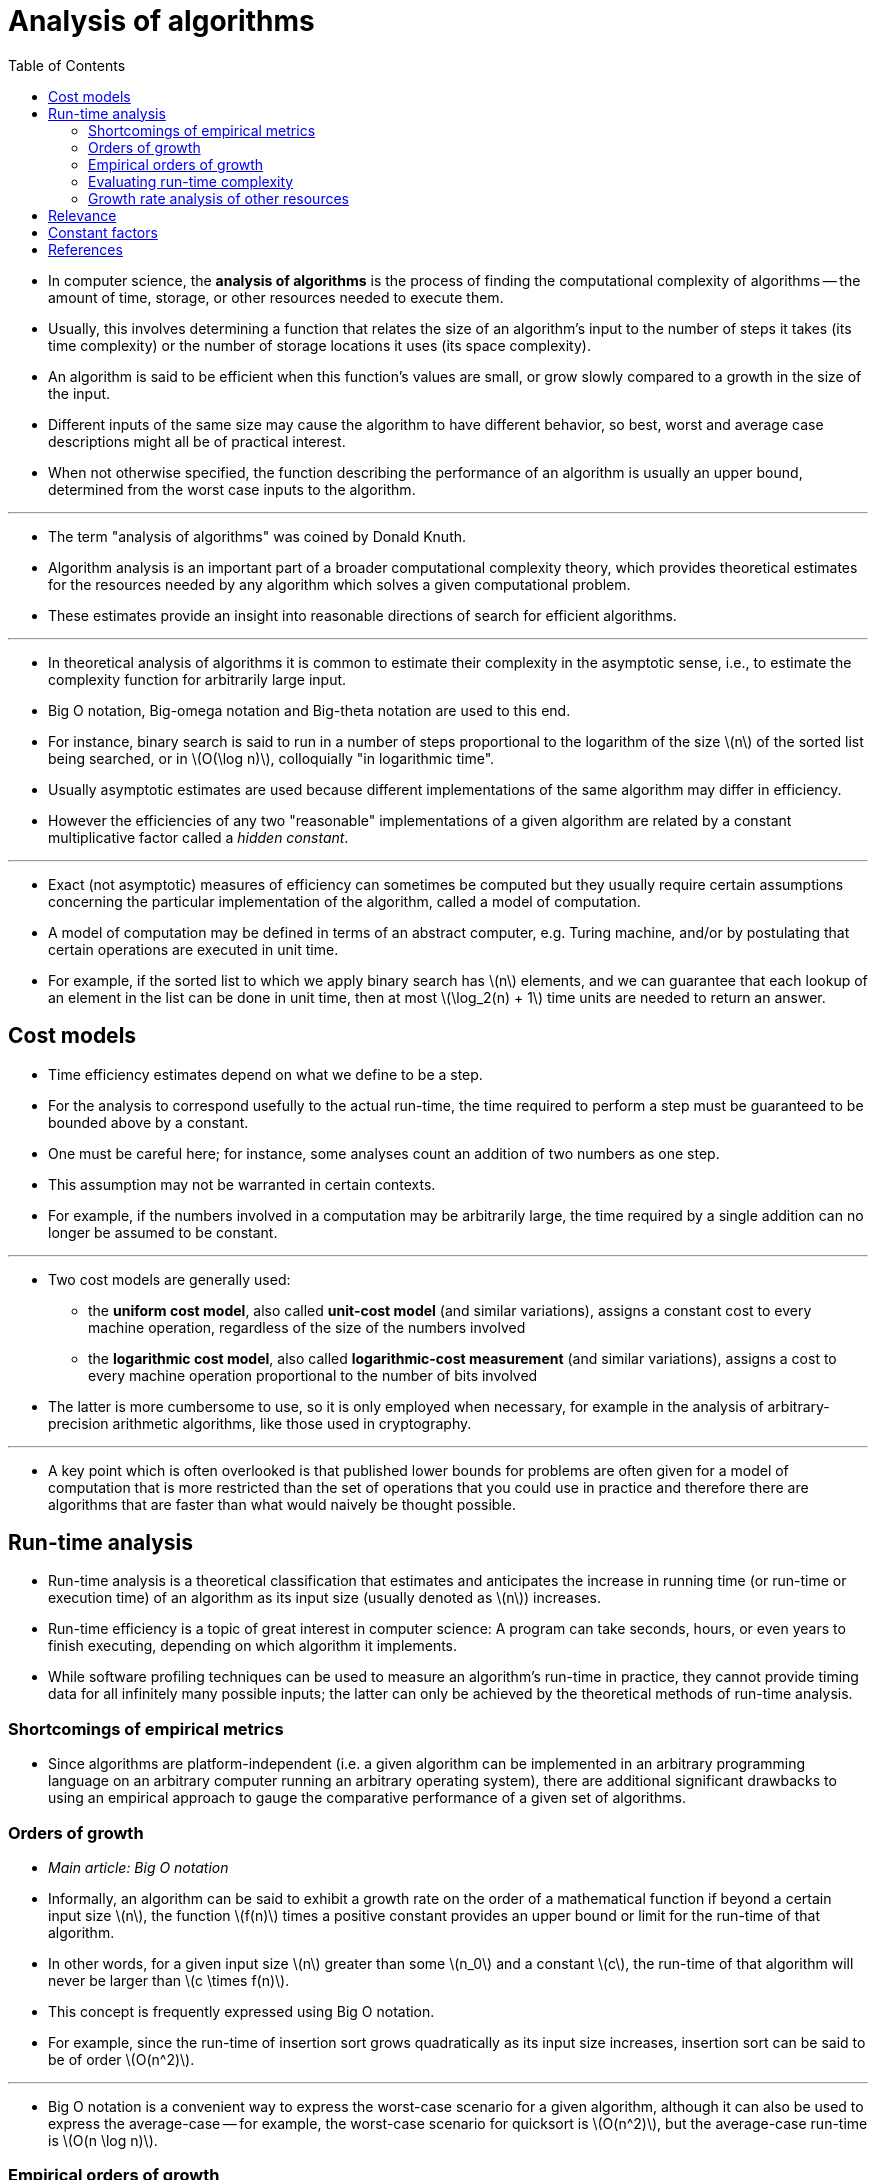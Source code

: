 = Analysis of algorithms 
:toc: left
:stem: latexmath

* In computer science, the *analysis of algorithms* is the process of finding
  the computational complexity of algorithms -- the amount of time, storage,
  or other resources needed to execute them.
* Usually, this involves determining a function that relates the size of an
  algorithm's input to the number of steps it takes (its time complexity) or
  the number of storage locations it uses (its space complexity).
* An algorithm is said to be efficient when this function's values are small,
  or grow slowly compared to a growth in the size of the input.
* Different inputs of the same size may cause the algorithm to have different
  behavior, so best, worst and average case descriptions might all be of
  practical interest.
* When not otherwise specified, the function describing the performance of an
  algorithm is usually an upper bound, determined from the worst case inputs
  to the algorithm.

'''

* The term "analysis of algorithms" was coined by Donald Knuth.
* Algorithm analysis is an important part of a broader computational
  complexity theory, which provides theoretical estimates for the resources
  needed by any algorithm which solves a given computational problem.
* These estimates provide an insight into reasonable directions of search for
  efficient algorithms.

'''

* In theoretical analysis of algorithms it is common to estimate their
  complexity in the asymptotic sense, i.e., to estimate the complexity
  function for arbitrarily large input.
* Big O notation, Big-omega notation and Big-theta notation are used to this
  end.
* For instance, binary search is said to run in a number of steps proportional
  to the logarithm of the size stem:[n] of the sorted list being searched, or
  in stem:[O(\log n)], colloquially "in logarithmic time".
* Usually asymptotic estimates are used because different implementations of
  the same algorithm may differ in efficiency.
* However the efficiencies of any two "reasonable" implementations of a given
  algorithm are related by a constant multiplicative factor called a _hidden
  constant_.

'''

* Exact (not asymptotic) measures of efficiency can sometimes be computed but
  they usually require certain assumptions concerning the particular
  implementation of the algorithm, called a model of computation.
* A model of computation may be defined in terms of an abstract computer, e.g.
  Turing machine, and/or by postulating that certain operations are executed
  in unit time.
* For example, if the sorted list to which we apply binary search has stem:[n]
  elements, and we can guarantee that each lookup of an element in the list
  can be done in unit time, then at most stem:[\log_2(n) + 1] time units are
  needed to return an answer.

== Cost models

* Time efficiency estimates depend on what we define to be a step.
* For the analysis to correspond usefully to the actual run-time, the time
  required to perform a step must be guaranteed to be bounded above by a
  constant.
* One must be careful here; for instance, some analyses count an addition of
  two numbers as one step.
* This assumption may not be warranted in certain contexts.
* For example, if the numbers involved in a computation may be arbitrarily
  large, the time required by a single addition can no longer be assumed to be
  constant.

'''

* Two cost models are generally used:
** the *uniform cost model*, also called *unit-cost model* (and similar
   variations), assigns a constant cost to every machine operation, regardless
   of the size of the numbers involved
** the *logarithmic cost model*, also called *logarithmic-cost measurement*
   (and similar variations), assigns a cost to every machine operation
   proportional to the number of bits involved 

* The latter is more cumbersome to use, so it is only employed when necessary,
  for example in the analysis of arbitrary-precision arithmetic algorithms,
  like those used in cryptography.

'''

* A key point which is often overlooked is that published lower bounds for
  problems are often given for a model of computation that is more restricted
  than the set of operations that you could use in practice and therefore there
  are algorithms that are faster than what would naively be thought possible.

== Run-time analysis

* Run-time analysis is a theoretical classification that estimates and
  anticipates the increase in running time (or run-time or execution time) of
  an algorithm as its input size (usually denoted as stem:[n]) increases.
* Run-time efficiency is a topic of great interest in computer science: A
  program can take seconds, hours, or even years to finish executing,
  depending on which algorithm it implements.
* While software profiling techniques can be used to measure an algorithm's
  run-time in practice, they cannot provide timing data for all infinitely
  many possible inputs; the latter can only be achieved by the theoretical
  methods of run-time analysis.

=== Shortcomings of empirical metrics

* Since algorithms are platform-independent (i.e. a given algorithm can be
  implemented in an arbitrary programming language on an arbitrary computer
  running an arbitrary operating system), there are additional significant
  drawbacks to using an empirical approach to gauge the comparative
  performance of a given set of algorithms.

=== Orders of growth

* _Main article: Big O notation_

* Informally, an algorithm can be said to exhibit a growth rate on the order
  of a mathematical function if beyond a certain input size stem:[n], the function
  stem:[f(n)] times a positive constant provides an upper bound or limit for the
  run-time of that algorithm.
* In other words, for a given input size stem:[n] greater than some stem:[n_0]
  and a constant stem:[c], the run-time of that algorithm will never be larger
  than stem:[c \times f(n)].
* This concept is frequently expressed using Big O notation.
* For example, since the run-time of insertion sort grows quadratically as its
  input size increases, insertion sort can be said to be of order
  stem:[O(n^2)].

'''

* Big O notation is a convenient way to express the worst-case scenario for a
  given algorithm, although it can also be used to express the average-case --
  for example, the worst-case scenario for quicksort is stem:[O(n^2)], but the
  average-case run-time is stem:[O(n \log n)].

=== Empirical orders of growth

* Assuming the run-time follows power rule, stem:[t \approx kn^a], the
  coefficient stem:[a] can be found by taking empirical measurements of
  run-time stem:[\{t_1, t_2\}] at some problem-size points stem:[\{n_1,
  n_2\}], and calculating stem:[t_2/t_1 = (n_2/n_1)^a] so that stem:[a =
  \log(t_2/t_1)/\log(n_2/n_1)].
* In other words, this measures the slope of the empirical line on the log-log
  plot of run-time vs. input size, at some size point.
* If the order of growth indeed follows the power rule (and so the line on the
  log-log plot is indeed a straight line), the empirical value of will stay
  constant at different ranges, and if not, it will change (and the line is a
  curved line) -- but still could serve for comparison of any two given
  algorithms as to their _empirical local orders of growth behaviour_.

'''

* It is clearly seen that the first algorithm exhibits a linear order of
  growth indeed following the power rule.
* The empirical values for the second one are diminishing rapidly, suggesting
  it follows another rule of growth and in any case has much lower local
  orders of growth (and improving further still), empirically, than the first
  one.

=== Evaluating run-time complexity

* The run-time complexity for the worst-case scenario of a given algorithm can
  sometimes be evaluated by examining the structure of the algorithm and
  making some simplifying assumptions.
* Consider the following pseudocode:
+
[subs=quotes]
....
1    _get a positive integer n from input_
2    *if* n > 10
3        *print* "This might take a while..."
4    *for* i = 1 *to* n
5        *for* j = 1 *to* i
6            *print* i * j
7    *print* "Done!"
....

* A given computer will take a discrete amount of time to execute each of the
  instructions involved with carrying out this algorithm.
* Say that the actions carried out in step 1 are considered to consume time at
  most _T~1~_, step 2 uses time at most _T~2~_, and so forth.

'''

* In the algorithm above, steps 1, 2 and 7 will only be run once.
* For a worst-case evaluation, it should be assumed that step 3 will be run as
  well.
* Thus the total amount of time to run steps 1-3 and step 7 is:
+
[stem]
++++
T_1 + T_2 + T_3 + T_7
++++

* The loops in steps 4, 5 and 6 are trickier to evaluate.
* The outer loop test in step 4 will execute ( _n_ + 1 ) times, which will
  consume _T~4~_( _n_ + 1 ) time.
* The inner loop, on the other hand, is governed by the value of _j_, which
  iterates from 1 to _i_.
* On the first pass through the outer loop, _j_ iterates from 1 to 1: The
  inner loop makes one pass, so running the inner loop body (step 6) consumes
  _T~6~_ time, and the inner loop test (step 5) consumes 2_T~5~_ time.
* During the next pass through the outer loop, j iterates from 1 to 2: the
  inner loop makes two passes, so running the inner loop body (step 6)
  consumes 2_T~6~_ time, and the inner loop test (step 5) consumes 3_T~5~_
  time.

'''

* Altogether, the total time required to run the inner loop body can be
  expressed as an arithmetic progression:
+
[stem]
++++
T_6 + 2T_6 + 3T_6 + \cdots + (n - 1)T_6 + nT_6
++++
+
which can be factored as
+
[stem]
++++
[1 + 2 + 3 + \cdots + (n - 1) + n]T_6 = \left[{1 \over 2}(n^2 + n)\right]T_6
++++

* The total time required to run the inner loop test can be evaluated
  similarly:
+
[stem]
++++
\begin{aligned}
&2T_5 + 3T_5 + 4T_5 + \cdots + (n - 1)T_5 + nT_5 + (n + 1)T_5 \\
&= T_5 + 2T_5 + 3T_5 + 4T_5 + \cdots + (n-1)T_5 + nT_5 + (n+1)T_5 -T_5 \\
++++
+
which can be factored as
+
[stem]
++++
&T_5[1 + 2 + 3 + \cdots + (n - 1) + n + (n + 1)] - T_5 \\
&= \left[{1 \over 2}(n^2 + n)\right]T_5 + (n + 1)T_5 - T_5 \\
&= \left[{1 \over 2}(n^2 + n)\right]T_5 + nT_5 \\
&= \left[{1 \over 2}(n^2 + 3n)\right]T_5
\end{aligned}
++++

* Therefore, the total run-time for this algorithm is:
+
[stem]
++++
f(n) = T_1 + T_2 + T_3 + T_7 + (n + 1)T_4 + \left[{1 \over 2}(n^2 +
n)\right]T_6 + \left[{1 \over 2}(n^2 + 3n)\right]T_5
++++
+
which reduces to
+
[stem]
++++
f(n) = \left[{1 \over 2}(n^2 + n)\right]T_6 + \left[{1 \over 2}(n^2 +
3n)\right]T_5 + (n + 1)T_4 + T_1 + T_2 + T_3 + T_7
++++

* As a rule-of-thumb, one can assume that the highest-order term in any given
  function dominates its rate of growth and thus defines its run-time order.
* In this example, n^2^ is the highest-order term, so one can conclude that
  stem:[f(n) = O(n^2^)].
* Formally this can be proven as follows:
+
****
Prove that stem:[\left[{1 \over 2}(n^2 + n)\right]T_6 + \left[{1 \over 2}(n^2
+ 3n)\right]T_5 + (n + 1)T_4 + T_1 + T_2 + T_3 + T_7 < cn^2, n \ge n_0]

[stem]
++++
\begin{aligned}
&\left[{1 \over 2}(n^2 + n)\right]T_6 + \left[{1 \over 2}(n^2 + 3n)\right]T_5 +
(n + 1)T_4 + T_1 + T_2 + T_3 + T_7 \\
&\le (n^2 + n)T_6 + (n^2 + 3n)T_5 + (n + 1)T_4 + T_1 + T_2 + T_3 + T_7
\ (\text{for }n \ge 0)
\end{aligned}
++++

* Let _k_ be a constant greater than or equal to [_T~1~_.._T~7~_]

[stem]
++++
\begin{aligned}
&T_6(n^2 + n) + T_5(n^2 + 3n) + (n + 1)T_4 + T_1 + T_2 + T_3 + T_7 \le k(n^2 + n) + k(n^2 + 3n) + kn + 5k \\
&= 2kn^2 + 5kn + 5k \leq 2kn^2 + 5kn^2 + 5kn^2\ (\text{for }n \ge 1) =12kn^2
\end{aligned}
++++

* Therefore 
+
[stem]
++++
\left[{1 \over 2}(n^2 + n)\right]T_6 + \left[{1 \over 2}(n^2 + 3n)\right]T_5 +
(n+1)T_4 + T_1 + T_2 + T_3 + T_7 \le cn^2, n \ge n_0 \text{ for } c = 12k, n_0
= 1
++++
****

* A more elegant approach to analyzing this algorithm would be to declare that
  [_T~1~_.._T~7~_] are all equal to one unit of time, in a system of units
  chosen so that one unit is greater than or equal to the actual times for
  these steps.
* This would mean that the algorithm's run-time breaks down as follows:
+
[stem]
++++
4 + \sum_{i = 1}^n i \le 4 + \sum_{i = 1}^n n = 4 + n^2 \le 5n^2\ ({\text{for
}}n \ge 1) = O(n^2).
++++

=== Growth rate analysis of other resources

* The methodology of run-time analysis can also be utilized for predicting
  other growth rates, such as consumption of memory space.
* As an example, consider the following pseudocode which manages and
  reallocates memory usage by a program based on the size of a file which that
  program manages:
+
[subs=quotes]
....
*while* _file is still open_:
    *let* n = _size of file_
    *for* _every 100,000 kilobytes of increase in file size_
        _double the amount of memory reserved_
....

* In this instance, as the file size n increases, memory will be consumed at
  an exponential growth rate, which is order stem:[O(2^n)].
* This is an extremely rapid and most likely unmanageable growth rate for
  consumption of memory resources.

== Relevance

* Algorithm analysis is important in practice because the accidental or unintentional use of an inefficient algorithm can significantly impact system performance.
* In time-sensitive applications, an algorithm taking too long to run can render its results outdated or useless.
* An inefficient algorithm can also end up requiring an uneconomical amount of computing power or storage in order to run, again rendering it practically useless.

== Constant factors

* Analysis of algorithms typically focuses on the asymptotic performance,
  particularly at the elementary level, but in practical applications constant
  factors are important, and real-world data is in practice always limited in
  size.
* The limit is typically the size of addressable memory, so on 32-bit machines
  2^32^ = 4 GiB (greater if segmented memory is used) and on 64-bit machines
  2^64^ = 16 EiB.
* Thus given a limited size, an order of growth (time or space) can be
  replaced by a constant factor, and in this sense all practical algorithms
  are O(1) for a large enough constant, or for small enough data.

'''

* This interpretation is primarily useful for functions that grow extremely
  slowly: (binary) iterated logarithm (log*) is less than 5 for all practical
  data (2^65536^ bits); (binary) log-log (log log _n_) is less than 6 for virtually
  all practical data (2^64^ bits); and binary log (log _n_) is less than 64 for
  virtually all practical data (2^64^ bits).
* An algorithm with non-constant complexity may nonetheless be more efficient
  than an algorithm with constant complexity on practical data if the overhead
  of the constant time algorithm results in a larger constant factor, e.g., one
  may have stem:[K > k\log \log n] so long as stem:[K / k > 6] and stem:[n <
  2^{2^6} = 2^{64}].

'''

* For large data linear or quadratic factors cannot be ignored, but for small
  data an asymptotically inefficient algorithm may be more efficient.
* This is particularly used in hybrid algorithms, like Timsort, which use an
  asymptotically efficient algorithm (here merge sort, with time complexity
  stem:[n\log n]), but switch to an asymptotically inefficient algorithm (here
  insertion sort, with time complexity stem:[n^2]) for small data, as the
  simpler algorithm is faster on small data.

== References

* Cormen, Thomas H.; Leiserson, Charles E.; Rivest, Ronald L. & Stein,
  Clifford (2001). _Introduction to Algorithms_. Chapter 1: Foundations
  (Second ed.). Cambridge, MA: MIT Press and McGraw-Hill. pp. 3-122. ISBN
  0-262-03293-7.
* Sedgewick, Robert (1998). _Algorithms in C_, Parts 1-4: Fundamentals, Data
  Structures, Sorting, Searching (3rd ed.). Reading, MA: Addison-Wesley
  Professional. ISBN 978-0-201-31452-6.
